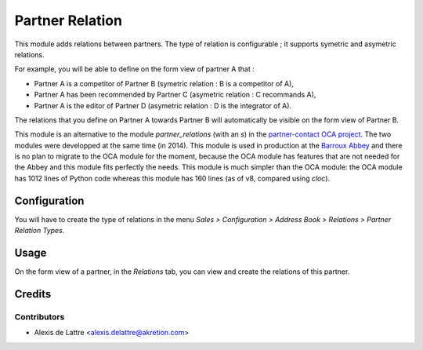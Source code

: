 ================
Partner Relation
================

This module adds relations between partners. The type of relation is
configurable ; it supports symetric and asymetric relations.

For example, you will be able to define on the form view of partner A that :

* Partner A is a competitor of Partner B
  (symetric relation : B is a competitor of A),

* Partner A has been recommended by Partner C
  (asymetric relation : C recommands A),

* Partner A is the editor of Partner D
  (asymetric relation : D is the integrator of A).

The relations that you define on Partner A towards Partner B will
automatically be visible on the form view of Partner B.

This module is an alternative to the module *partner_relations* (with an *s*) in the `partner-contact OCA project <https://github.com/OCA/partner-contact>`_. The two modules were developped at the same time (in 2014). This module is used in production at the `Barroux Abbey <http://www.barroux.org>`_ and there is no plan to migrate to the OCA module for the moment, because the OCA module has features that are not needed for the Abbey and this module fits perfectly the needs. This module is much simpler than the OCA module: the OCA module has 1012 lines of Python code whereas this module has 160 lines (as of v8, compared using *cloc*).

Configuration
=============

You will have to create the type of relations in the menu
*Sales > Configuration > Address Book > Relations > Partner Relation Types*.

Usage
=====

On the form view of a partner, in the *Relations* tab, you can view and
create the relations of this partner.

Credits
=======

Contributors
------------

* Alexis de Lattre <alexis.delattre@akretion.com>
